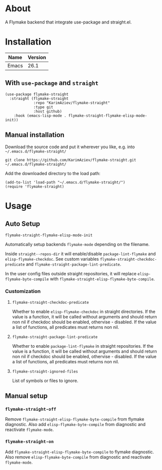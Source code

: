 #+OPTIONS: ^:nil

* About
A Flymake backend that integrate use-package and straight.el.

* Table of Contents                                       :TOC_2_gh:QUOTE:noexport:
#+BEGIN_QUOTE
- [[#about][About]]
- [[#installation][Installation]]
  - [[#with-use-package-and-straight][With ~use-package~ and ~straight~]]
  - [[#manual-installation][Manual installation]]
- [[#usage][Usage]]
  - [[#auto-setup][Auto Setup]]
  - [[#manual-setup][Manual setup]]
#+END_QUOTE

* Installation

| Name  | Version |
|-------+---------|
| Emacs |    26.1 |


** With ~use-package~ and ~straight~
#+begin_src elisp :eval no
(use-package flymake-straight
  :straight (flymake-straight
             :repo "KarimAziev/flymake-straight"
             :type git
             :host github)
	:hook (emacs-lisp-mode . flymake-straight-flymake-elisp-mode-init))
#+end_src

** Manual installation

Download the source code and put it wherever you like, e.g. into =~/.emacs.d/flymake-straight/=

#+begin_src shell :eval no
git clone https://github.com/KarimAziev/flymake-straight.git ~/.emacs.d/flymake-straight/
#+end_src

Add the downloaded directory to the load path:

#+begin_src elisp :eval no
(add-to-list 'load-path "~/.emacs.d/flymake-straight/")
(require 'flymake-straight)
#+end_src

* Usage

** Auto Setup

**** ~flymake-straight-flymake-elisp-mode-init~
Automatically setup backends =flymake-mode= depending on the filename.

Inside =straight--repos-dir= it will enable/disable =package-lint-flymake= and =elisp-flymake-checkdoc=. See custom
variables =flymake-straight-checkdoc-predicate= and =flymake-straight-package-lint-predicate=.

In the user config files outside straight repositories, it will replace =elisp-flymake-byte-compile= with =flymake-straight-elisp-flymake-byte-compile=.
*** Customization

**** ~flymake-straight-checkdoc-predicate~
Whether to enable =elisp-flymake-checkdoc= in straight directories. If the value is a function, it will be called without arguments and should return non nil if checkdoc should be enabled, othervise - disabled. If the value a list of functions, all predicates must returns non nil.
**** ~flymake-straight-package-lint-predicate~
Whether to enable =package-lint-flymake= in straight repositories. If the value is a function, it will be called without arguments and should return non nil if checkdoc should be enabled, othervise - disabled. If the value a list of functions, all predicates must returns non nil.
**** ~flymake-straight-ignored-files~
List of symbols or files to ignore.


** Manual setup
*** ~flymake-straight-off~
Remove =flymake-straight-elisp-flymake-byte-compile= from flymake diagnostic. Also add =elisp-flymake-byte-compile= from diagnostic and reactivate =flymake-mode=.
*** ~flymake-straight-on~
Add =flymake-straight-elisp-flymake-byte-compile= to flymake diagnostic. Also remove =elisp-flymake-byte-compile= from diagnostic and reactivate =flymake-mode=.
